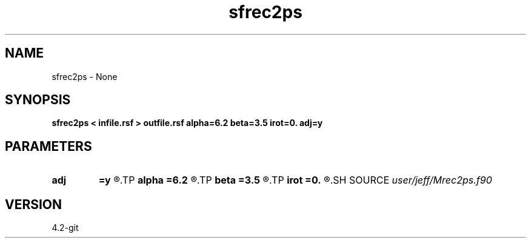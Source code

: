 .TH sfrec2ps 1  "APRIL 2023" Madagascar "Madagascar Manuals"
.SH NAME
sfrec2ps \- None
.SH SYNOPSIS
.B sfrec2ps < infile.rsf > outfile.rsf alpha=6.2 beta=3.5 irot=0. adj=y
.SH PARAMETERS
.PD 0
.TP
.I        
.B adj
.B =y
.R  
.TP
.I        
.B alpha
.B =6.2
.R  	P-wave Velocity at surface
.TP
.I        
.B beta
.B =3.5
.R  	S-wave velocity at surface
.TP
.I        
.B irot
.B =0.
.R  	Rotation of array w.r.t. 1st axis
.SH SOURCE
.I user/jeff/Mrec2ps.f90
.SH VERSION
4.2-git
